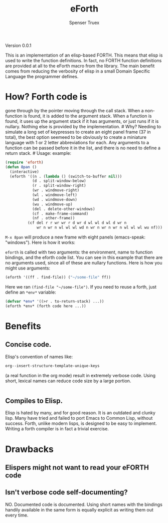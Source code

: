 #+TITLE: eForth
#+AUTHOR: Spenser Truex
#+EMAIL: web@spensertruex.com

**** Version 0.0.1

This is an implementation of an elisp-based FORTH. This means that elisp
is used to write the function definitions. In fact, no FORTH function
definitions are provided at all to the eForth macro from the library.
The main benefit comes from reducing the verbosity of elisp in a small
Domain Specific Language the programmer defines.

* How? Forth code is
gone through by the pointer moving through the call stack. When a
non-function is found, it is added to the argument stack. When a
function is found, it uses up the argument stack if it has arguments, or
just runs if it is nullary. Nothing else is provided by the
implementation. # Why? Needing to simulate a long set of keypresses to
create an eight panel frame (37 in total), the best option seemeed to be
obviously to create a miniature language with 1 or 2 letter
abbreviations for each. Any arguments to a function can be passed before
it in the list, and there is no need to define a return stack. # Usage:
example:

#+BEGIN_SRC emacs-lisp :tangle no
(require 'eforth)
(defun 8pan ()
  (interactive)
  (eforth '((n . (lambda () (switch-to-buffer nil)))
            (d . split-window-below)
            (r . split-window-right)
            (wr . windmove-right)
            (wl . windmove-left)
            (wd . windmove-down)
            (wu . windmove-up)
            (del . delete-other-windows)
            (cf . make-frame-command)
            (nf . other-frame))
          (cf del r r wr wr r d wr d wl wl d wl d wr n
              wr n wr n wl wl wl wd n wr n wr n wr n wl wl wl wu nf)))
#+END_SRC

=M-x 8pan= will produce a new frame with eight panels (emacs-speak:
"windows"). Here is how it works:

=eforth= is called with two arguments: the environment, name to function
bindings, and the eforth code list. You can see in this example that
there are no arguments used, since all of these are nullary functions.
Here is how you might use arguments:

#+BEGIN_SRC emacs-lisp :tangle no
(eforth '((ff . find-file)) ("~/some-file" ff))
#+END_SRC

Here we ran =(find-file "~/some-file")=. If you need to reuse a forth,
just define an =*env*= variable:

#+BEGIN_SRC emacs-lisp :tangle no
(defvar *env* '((>r . to-return-stack) ...))
(eforth *env* (forth code here ...))
#+END_SRC

* Benefits
** Concise code.
Elisp's convention of names like:
#+BEGIN_SRC emacs-lisp :tangle yes
org--insert-structure-template-unique-keys
#+END_SRC
(a real function in the org mode) result in extremely verbose code. Using short,
lexical names can reduce code size by a large portion.
#+BEGIN_SRC emacs-lisp :tangle yes

#+END_SRC
** Compiles to Elisp.
Elisp is hated by many, and for good reason. It is an outdated and clunky lisp.
Many have tried and failed to port Emacs to Common Lisp, without success. Forth,
unlike modern lisps, is designed to be easy to implement. Writing a forth
compiler is in fact a trivial exercise.

* Drawbacks
** Elispers might not want to read your eFORTH code
** Isn't verbose code self-documenting?
NO. Documented code is documented. Using short names with the bindings handily
available in the same form is equally explicit as writing them out every time.
